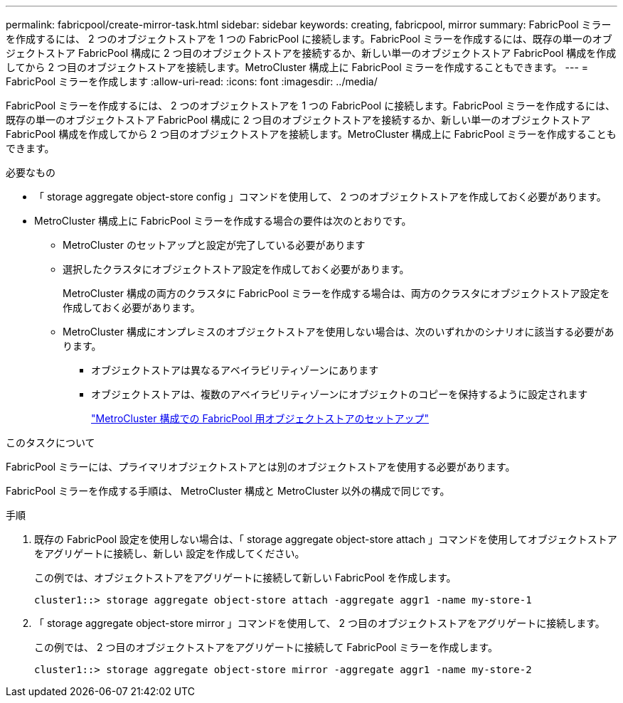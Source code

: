 ---
permalink: fabricpool/create-mirror-task.html 
sidebar: sidebar 
keywords: creating, fabricpool, mirror 
summary: FabricPool ミラーを作成するには、 2 つのオブジェクトストアを 1 つの FabricPool に接続します。FabricPool ミラーを作成するには、既存の単一のオブジェクトストア FabricPool 構成に 2 つ目のオブジェクトストアを接続するか、新しい単一のオブジェクトストア FabricPool 構成を作成してから 2 つ目のオブジェクトストアを接続します。MetroCluster 構成上に FabricPool ミラーを作成することもできます。 
---
= FabricPool ミラーを作成します
:allow-uri-read: 
:icons: font
:imagesdir: ../media/


[role="lead"]
FabricPool ミラーを作成するには、 2 つのオブジェクトストアを 1 つの FabricPool に接続します。FabricPool ミラーを作成するには、既存の単一のオブジェクトストア FabricPool 構成に 2 つ目のオブジェクトストアを接続するか、新しい単一のオブジェクトストア FabricPool 構成を作成してから 2 つ目のオブジェクトストアを接続します。MetroCluster 構成上に FabricPool ミラーを作成することもできます。

.必要なもの
* 「 storage aggregate object-store config 」コマンドを使用して、 2 つのオブジェクトストアを作成しておく必要があります。
* MetroCluster 構成上に FabricPool ミラーを作成する場合の要件は次のとおりです。
+
** MetroCluster のセットアップと設定が完了している必要があります
** 選択したクラスタにオブジェクトストア設定を作成しておく必要があります。
+
MetroCluster 構成の両方のクラスタに FabricPool ミラーを作成する場合は、両方のクラスタにオブジェクトストア設定を作成しておく必要があります。

** MetroCluster 構成にオンプレミスのオブジェクトストアを使用しない場合は、次のいずれかのシナリオに該当する必要があります。
+
*** オブジェクトストアは異なるアベイラビリティゾーンにあります
*** オブジェクトストアは、複数のアベイラビリティゾーンにオブジェクトのコピーを保持するように設定されます
+
link:setup-object-stores-mcc-task.html["MetroCluster 構成での FabricPool 用オブジェクトストアのセットアップ"]







.このタスクについて
FabricPool ミラーには、プライマリオブジェクトストアとは別のオブジェクトストアを使用する必要があります。

FabricPool ミラーを作成する手順は、 MetroCluster 構成と MetroCluster 以外の構成で同じです。

.手順
. 既存の FabricPool 設定を使用しない場合は、「 storage aggregate object-store attach 」コマンドを使用してオブジェクトストアをアグリゲートに接続し、新しい 設定を作成してください。
+
この例では、オブジェクトストアをアグリゲートに接続して新しい FabricPool を作成します。

+
[listing]
----
cluster1::> storage aggregate object-store attach -aggregate aggr1 -name my-store-1
----
. 「 storage aggregate object-store mirror 」コマンドを使用して、 2 つ目のオブジェクトストアをアグリゲートに接続します。
+
この例では、 2 つ目のオブジェクトストアをアグリゲートに接続して FabricPool ミラーを作成します。

+
[listing]
----
cluster1::> storage aggregate object-store mirror -aggregate aggr1 -name my-store-2
----

